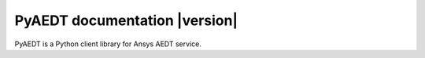PyAEDT documentation |version|
==============================

PyAEDT is a Python client library for Ansys AEDT service.

.. jinja:: main_toctree

   .. grid:: 1 2 2 2
      :gutter: 4
      :padding: 2 2 0 0
      :class-container: sd-text-center

       {% if build_examples %}
      .. grid-item-card:: Examples
         :img-top: _static/assets/index_examples.png
         :class-card: intro-card

         Explore examples that show how to use PyAEDT to
         perform many different types of operations.

         +++
         .. button-link:: examples.html
            :color: secondary
            :expand:
            :outline:
            :click-parent:

            Examples

       {% endif %}

.. jinja:: main_toctree

    .. toctree::
       :hidden:
       :maxdepth: 3

       {% if build_examples %}
       examples
       {% endif %}
